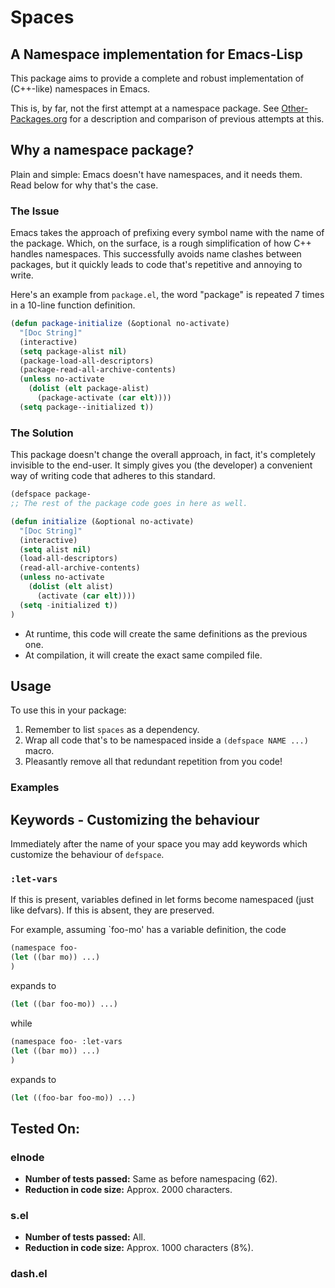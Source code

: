 * Spaces
** A Namespace implementation for Emacs-Lisp

This package aims to provide a complete and robust implementation of
(C++-like) namespaces in Emacs.

This is, by far, not the first attempt at a namespace package. See
[[https://github.com/Bruce-Connor/emacs-lisp-namespaces/blob/master/Other-Packages.org][Other-Packages.org]] for a description and comparison of previous
attempts at this.

** Why a namespace package?
Plain and simple: Emacs doesn't have namespaces, and it needs them.
Read below for why that's the case.
*** The Issue
Emacs takes the approach of prefixing every symbol name with the name
of the package. Which, on the surface, is a rough simplification of
how C++ handles namespaces. This successfully avoids name clashes
between packages, but it quickly leads to code that's repetitive and
annoying to write.

Here's an example from =package.el=, the word "package" is repeated
7 times in a 10-line function definition.

#+begin_src emacs-lisp
(defun package-initialize (&optional no-activate)
  "[Doc String]"
  (interactive)
  (setq package-alist nil)
  (package-load-all-descriptors)
  (package-read-all-archive-contents)
  (unless no-activate
    (dolist (elt package-alist)
      (package-activate (car elt))))
  (setq package--initialized t))
#+end_src

*** The Solution
This package doesn't change the overall approach, in fact, it's
completely invisible to the end-user. It simply gives you (the
developer) a convenient way of writing code that adheres to this
standard.

#+begin_src emacs-lisp
(defspace package-
;; The rest of the package code goes in here as well.

(defun initialize (&optional no-activate)
  "[Doc String]"
  (interactive)
  (setq alist nil)
  (load-all-descriptors)
  (read-all-archive-contents)
  (unless no-activate
    (dolist (elt alist)
      (activate (car elt))))
  (setq -initialized t))
)
#+end_src

- At runtime, this code will create the same definitions as the previous one. 
- At compilation, it will create the exact same compiled file.

** Usage

To use this in your package:

1. Remember to list =spaces= as a dependency.
2. Wrap all code that's to be namespaced inside a =(defspace NAME ...)= macro.
3. Pleasantly remove all that redundant repetition from you code!

*** Examples

** Keywords - Customizing the behaviour
Immediately after the name of your space you may add keywords which
customize the behaviour of =defspace=.

*** =:let-vars= 
If this is present, variables defined in let forms become namespaced
(just like defvars). If this is absent, they are preserved.

For example, assuming `foo-mo' has a variable definition, the code
#+begin_src emacs-lisp
(namespace foo-
(let ((bar mo)) ...)
)
#+end_src
expands to
#+begin_src emacs-lisp
(let ((bar foo-mo)) ...)
#+end_src
while
#+begin_src emacs-lisp
(namespace foo- :let-vars
(let ((bar mo)) ...)
)
#+end_src
expands to
#+begin_src emacs-lisp
(let ((foo-bar foo-mo)) ...)
#+end_src

** Tested On:

*** elnode
- *Number of tests passed:* Same as before namespacing (62).
- *Reduction in code size:* Approx. 2000 characters.
*** s.el
- *Number of tests passed:* All.
- *Reduction in code size:* Approx. 1000 characters (8%).
*** dash.el
